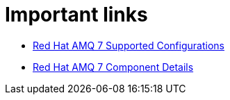 // Module included in the following assemblies:
//
// master.adoc

[id='important-links-{context}']
= Important links

* link:https://access.redhat.com/articles/2791941[Red Hat AMQ 7 Supported Configurations^]

* link:https://access.redhat.com/articles/3188232[Red Hat AMQ 7 Component Details^]
